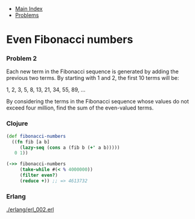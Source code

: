 + [[../index.org][Main Index]]
+ [[./index.org][Problems]]

* Even Fibonacci numbers
*** Problem 2
Each new term in the Fibonacci sequence is generated by adding the previous two
terms. By starting with 1 and 2, the first 10 terms will be:

1, 2, 3, 5, 8, 13, 21, 34, 55, 89, ...

By considering the terms in the Fibonacci sequence whose values do not exceed
four million, find the sum of the even-valued terms.

*** Clojure
#+BEGIN_SRC clojure
  (def fibonacci-numbers
    ((fn fib [a b]
       (lazy-seq (cons a (fib b (+' a b)))))
     0 1))

  (->> fibonacci-numbers
       (take-while #(< % 4000000))
       (filter even?)
       (reduce +)) ;; => 4613732
#+END_SRC

*** Erlang
[[./erlang/erl_002.erl]]
